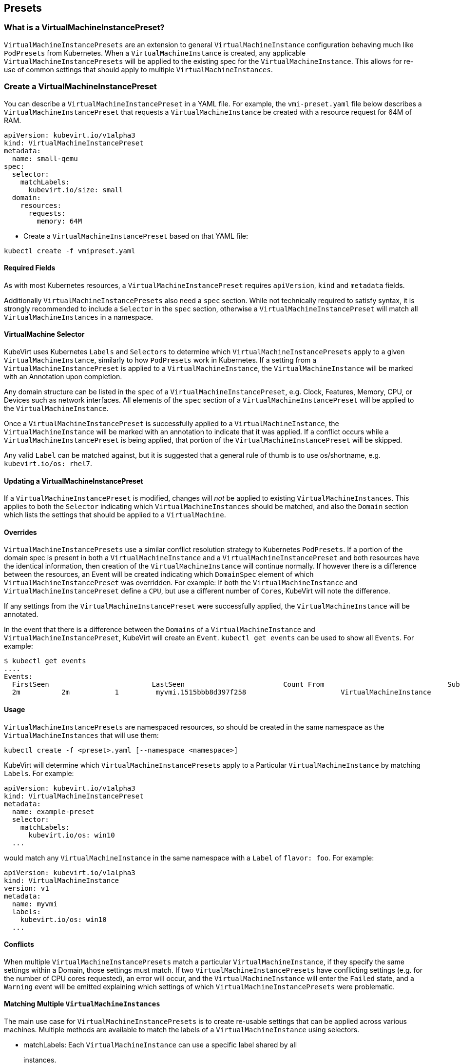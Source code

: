 Presets
-------

What is a VirtualMachineInstancePreset?
~~~~~~~~~~~~~~~~~~~~~~~~~~~~~~~~~~~~~~~

`VirtualMachineInstancePresets` are an extension to general
`VirtualMachineInstance` configuration behaving much like `PodPresets`
from Kubernetes. When a `VirtualMachineInstance` is created, any
applicable `VirtualMachineInstancePresets` will be applied to the
existing spec for the `VirtualMachineInstance`. This allows for re-use
of common settings that should apply to multiple
`VirtualMachineInstances`.

Create a VirtualMachineInstancePreset
~~~~~~~~~~~~~~~~~~~~~~~~~~~~~~~~~~~~~

You can describe a `VirtualMachineInstancePreset` in a YAML file. For
example, the `vmi-preset.yaml` file below describes a
`VirtualMachineInstancePreset` that requests a `VirtualMachineInstance`
be created with a resource request for 64M of RAM.

[source,yaml]
----
apiVersion: kubevirt.io/v1alpha3
kind: VirtualMachineInstancePreset
metadata:
  name: small-qemu
spec:
  selector:
    matchLabels:
      kubevirt.io/size: small
  domain:
    resources:
      requests:
        memory: 64M
----

* Create a `VirtualMachineInstancePreset` based on that YAML file:

[source,bash]
----
kubectl create -f vmipreset.yaml
----

Required Fields
^^^^^^^^^^^^^^^

As with most Kubernetes resources, a `VirtualMachineInstancePreset`
requires `apiVersion`, `kind` and `metadata` fields.

Additionally `VirtualMachineInstancePresets` also need a `spec` section.
While not technically required to satisfy syntax, it is strongly
recommended to include a `Selector` in the `spec` section, otherwise a
`VirtualMachineInstancePreset` will match all `VirtualMachineInstances`
in a namespace.

VirtualMachine Selector
^^^^^^^^^^^^^^^^^^^^^^^

KubeVirt uses Kubernetes `Labels` and `Selectors` to determine which
`VirtualMachineInstancePresets` apply to a given
`VirtualMachineInstance`, similarly to how `PodPresets` work in
Kubernetes. If a setting from a `VirtualMachineInstancePreset` is
applied to a `VirtualMachineInstance`, the `VirtualMachineInstance` will
be marked with an Annotation upon completion.

Any domain structure can be listed in the `spec` of a
`VirtualMachineInstancePreset`, e.g. Clock, Features, Memory, CPU, or
Devices such as network interfaces. All elements of the `spec` section
of a `VirtualMachineInstancePreset` will be applied to the
`VirtualMachineInstance`.

Once a `VirtualMachineInstancePreset` is successfully applied to a
`VirtualMachineInstance`, the `VirtualMachineInstance` will be marked
with an annotation to indicate that it was applied. If a conflict occurs
while a `VirtualMachineInstancePreset` is being applied, that portion of
the `VirtualMachineInstancePreset` will be skipped.

Any valid `Label` can be matched against, but it is suggested that a
general rule of thumb is to use os/shortname, e.g.
`kubevirt.io/os: rhel7`.

Updating a VirtualMachineInstancePreset
^^^^^^^^^^^^^^^^^^^^^^^^^^^^^^^^^^^^^^^

If a `VirtualMachineInstancePreset` is modified, changes will _not_ be
applied to existing `VirtualMachineInstances`. This applies to both the
`Selector` indicating which `VirtualMachineInstances` should be matched,
and also the `Domain` section which lists the settings that should be
applied to a `VirtualMachine`.

Overrides
^^^^^^^^^

`VirtualMachineInstancePresets` use a similar conflict resolution
strategy to Kubernetes `PodPresets`. If a portion of the domain spec is
present in both a `VirtualMachineInstance` and a
`VirtualMachineInstancePreset` and both resources have the identical
information, then creation of the `VirtualMachineInstance` will continue
normally. If however there is a difference between the resources, an
Event will be created indicating which `DomainSpec` element of which
`VirtualMachineInstancePreset` was overridden. For example: If both the
`VirtualMachineInstance` and `VirtualMachineInstancePreset` define a
`CPU`, but use a different number of `Cores`, KubeVirt will note the
difference.

If any settings from the `VirtualMachineInstancePreset` were
successfully applied, the `VirtualMachineInstance` will be annotated.

In the event that there is a difference between the `Domains` of a
`VirtualMachineInstance` and `VirtualMachineInstancePreset`, KubeVirt
will create an `Event`. `kubectl get events` can be used to show all
`Events`. For example:

[source,bash]
----
$ kubectl get events
....
Events:
  FirstSeen                         LastSeen                        Count From                              SubobjectPath                Reason    Message
  2m          2m           1         myvmi.1515bbb8d397f258                       VirtualMachineInstance                                     Warning   Conflict                  virtualmachineinstance-preset-controller   Unable to apply VirtualMachineInstancePreset 'example-preset': spec.cpu: &{6} != &{4}
----

Usage
^^^^^

`VirtualMachineInstancePresets` are namespaced resources, so should be
created in the same namespace as the `VirtualMachineInstances` that will
use them:

`kubectl create -f <preset>.yaml [--namespace <namespace>]`

KubeVirt will determine which `VirtualMachineInstancePresets` apply to a
Particular `VirtualMachineInstance` by matching `Labels`. For example:

[source,yaml]
----
apiVersion: kubevirt.io/v1alpha3
kind: VirtualMachineInstancePreset
metadata:
  name: example-preset
  selector:
    matchLabels:
      kubevirt.io/os: win10
  ...
----

would match any `VirtualMachineInstance` in the same namespace with a
`Label` of `flavor: foo`. For example:

[source,yaml]
----
apiVersion: kubevirt.io/v1alpha3
kind: VirtualMachineInstance
version: v1
metadata:
  name: myvmi
  labels:
    kubevirt.io/os: win10
  ...
----

Conflicts
^^^^^^^^^

When multiple `VirtualMachineInstancePresets` match a particular
`VirtualMachineInstance`, if they specify the same settings within a
Domain, those settings must match. If two
`VirtualMachineInstancePresets` have conflicting settings (e.g. for the
number of CPU cores requested), an error will occur, and the
`VirtualMachineInstance` will enter the `Failed` state, and a `Warning`
event will be emitted explaining which settings of which
`VirtualMachineInstancePresets` were problematic.

Matching Multiple `VirtualMachineInstances`
^^^^^^^^^^^^^^^^^^^^^^^^^^^^^^^^^^^^^^^^^^^

The main use case for `VirtualMachineInstancePresets` is to create
re-usable settings that can be applied across various machines. Multiple
methods are available to match the labels of a `VirtualMachineInstance`
using selectors.

* matchLabels: Each `VirtualMachineInstance` can use a specific label
shared by all
+
instances.
* matchExpressions: Logical operators for sets can be used to match
multiple
+
labels.

Using matchLabels, the label used in the `VirtualMachineInstancePreset`
must match one of the labels of the `VirtualMachineInstance`:

[source,yaml]
----
selector:
  matchLabels:
    kubevirt.io/memory: large
----

would match

[source,yaml]
----
metadata:
  labels:
    kubevirt.io/memory: large
    kubevirt.io/os: win10
----

or

[source,yaml]
----
metadata:
  labels:
    kubevirt.io/memory: large
    kubevirt.io/os: fedora27
----

Using matchExpressions allows for matching multiple labels of
`VirtualMachineInstances` without needing to explicity list a label.

[source,yaml]
----
selector:
  matchExpressions:
    - {key: kubevirt.io/os, operator: In, values: [fedora27, fedora26]}
----

would match both:

[source,yaml]
----
metadata:
  labels:
    kubevirt.io/os: fedora26
----

[source,yaml]
----
metadata:
  labels:
    kubevirt.io/os: fedora27
----

The Kubernetes
https://kubernetes.io/docs/concepts/overview/working-with-objects/labels/[documentation]
has a detailed explanation. Examples are provided below.

Exclusions
^^^^^^^^^^

Since `VirtualMachineInstancePresets` use `Selectors` that indicate
which `VirtualMachineInstances` their settings should apply to, there
needs to exist a mechanism by which `VirtualMachineInstances` can opt
out of `VirtualMachineInstancePresets` altogether. This is done using an
annotation:

[source,yaml]
----
kind: VirtualMachineInstance
version: v1
metadata:
  name: myvmi
  annotations:
    virtualmachineinstancepresets.admission.kubevirt.io/exclude: "true"
  ...
----

Examples
~~~~~~~~

Simple `VirtualMachineInstancePreset` Example
^^^^^^^^^^^^^^^^^^^^^^^^^^^^^^^^^^^^^^^^^^^^^

[source,yaml]
----
apiVersion: kubevirt.io/v1alpha3
kind: VirtualMachineInstancePreset
version: v1alpha3
metadata:
  name: example-preset
spec:
  selector:
    matchLabels:
      kubevirt.io/os: win10
  domain:
    features:
      acpi: {}
      apic: {}
      hyperv:
        relaxed: {}
        vapic: {}
        spinlocks:
          spinlocks: 8191
---
apiVersion: kubevirt.io/v1alpha3
kind: VirtualMachineInstance
version: v1
metadata:
  name: myvmi
  labels:
    kubevirt.io/os: win10
spec:
  domain:
    firmware:
      uuid: c8f99fc8-20f5-46c4-85e5-2b841c547cef
----

Once the `VirtualMachineInstancePreset` is applied to the
`VirtualMachineInstance`, the resulting resource would look like this:

[source,yaml]
----
apiVersion: kubevirt.io/v1alpha3
kind: VirtualMachineInstance
metadata:
  annotations:
    presets.virtualmachineinstances.kubevirt.io/presets-applied: kubevirt.io/v1alpha3
    virtualmachineinstancepreset.kubevirt.io/example-preset: kubevirt.io/v1alpha3
  labels:
    kubevirt.io/os: win10
    kubevirt.io/nodeName: master
  name: myvmi
  namespace: default
spec:
  domain:
    devices: {}
    features:
      acpi:
        enabled: true
      apic:
        enabled: true
      hyperv:
        relaxed:
          enabled: true
        spinlocks:
          enabled: true
          spinlocks: 8191
        vapic:
          enabled: true
    firmware:
      uuid: c8f99fc8-20f5-46c4-85e5-2b841c547cef
    machine:
      type: q35
    resources:
      requests:
        memory: 8Mi
----

Conflict Example
^^^^^^^^^^^^^^^^

This is an example of a merge conflict. In this case both the
`VirtualMachineInstance` and `VirtualMachineInstancePreset` request
different number of CPU’s.

[source,yaml]
----
apiVersion: kubevirt.io/v1alpha3
kind: VirtualMachineInstancePreset
version: v1alpha3
metadata:
  name: example-preset
spec:
  selector:
    matchLabels:
      kubevirt.io/flavor: default-features
  domain:
    cpu:
      cores: 4
---
apiVersion: kubevirt.io/v1alpha3
kind: VirtualMachineInstance
version: v1
metadata:
  name: myvmi
  labels:
    kubevirt.io/flavor: default-features
spec:
  domain:
    cpu:
      cores: 6
----

In this case the `VirtualMachineInstance` Spec will remain unmodified.
Use `kubectl get events` to show events.

[source,yaml]
----
apiVersion: kubevirt.io/v1alpha3
kind: VirtualMachineInstance
metadata:
  annotations:
    presets.virtualmachineinstances.kubevirt.io/presets-applied: kubevirt.io/v1alpha3
  generation: 0
  labels:
    kubevirt.io/flavor: default-features
  name: myvmi
  namespace: default
spec:
  domain:
    cpu:
      cores: 6
    devices: {}
    machine:
      type: ""
    resources: {}
status: {}
----

Calling `kubectl get events` would have a line like: 2m 2m 1
myvmi.1515bbb8d397f258 VirtualMachineInstance Warning Conflict
virtualmachineinstance-preset-controller Unable to apply
VirtualMachineInstancePreset `example-preset': spec.cpu: &\{6} != &\{4}

Matching Multiple VirtualMachineInstances Using MatchLabels
^^^^^^^^^^^^^^^^^^^^^^^^^^^^^^^^^^^^^^^^^^^^^^^^^^^^^^^^^^^

These `VirtualMachineInstances` have multiple labels, one that is unique
and one that is shared.

Note: This example breaks from the convention of using os-shortname as a
`Label` for demonstration purposes.

[source,yaml]
----
apiVersion: kubevirt.io/v1alpha3
kind: VirtualMachineInstancePreset
metadata:
  name: twelve-cores
spec:
  selector:
    matchLabels:
      kubevirt.io/cpu: dodecacore
  domain:
    cpu:
      cores: 12
---
apiVersion: kubevirt.io/v1alpha3
kind: VirtualMachineInstance
metadata:
  name: windows-10
  labels:
    kubevirt.io/os: win10
    kubevirt.io/cpu: dodecacore
spec:
---
apiVersion: kubevirt.io/v1alpha3
kind: VirtualMachineInstance
metadata:
  name: windows-7
  labels:
    kubevirt.io/os: win7
    kubevirt.io/cpu: dodecacore
spec:
  terminationGracePeriodSeconds: 0
----

Adding this `VirtualMachineInstancePreset` and these
`VirtualMachineInstances` will result in:

[source,yaml]
----
apiVersion: kubevirt.io/v1alpha3
kind: VirtualMachineInstance
metadata:
  annotations:
    presets.virtualmachineinstances.kubevirt.io/presets-applied: kubevirt.io/v1alpha3
    virtualmachineinstancepreset.kubevirt.io/twelve-cores: kubevirt.io/v1alpha3
  labels:
    kubevirt.io/cpu: dodecacore
    kubevirt.io/os: win10
  name: windows-10
spec:
  domain:
    cpu:
      cores: 12
    devices: {}
    resources:
      requests:
        memory: 4Gi
---
apiVersion: kubevirt.io/v1alpha3
kind: VirtualMachineInstance
metadata:
  annotations:
    presets.virtualmachineinstances.kubevirt.io/presets-applied: kubevirt.io/v1alpha3
    virtualmachineinstancepreset.kubevirt.io/twelve-cores: kubevirt.io/v1alpha3
  labels:
    kubevirt.io/cpu: dodecacore
    kubevirt.io/os: win7
  name: windows-7
spec:
  domain:
    cpu:
      cores: 12
    devices: {}
    resources:
      requests:
        memory: 4Gi
  terminationGracePeriodSeconds: 0
----

Matching Multiple VirtualMachineInstances Using MatchExpressions
^^^^^^^^^^^^^^^^^^^^^^^^^^^^^^^^^^^^^^^^^^^^^^^^^^^^^^^^^^^^^^^^

This `VirtualMachineInstancePreset` has a matchExpression that will
match two labels: `kubevirt.io/os: win10` and `kubevirt.io/os: win7`.

[source,yaml]
----
apiVersion: kubevirt.io/v1alpha3
kind: VirtualMachineInstancePreset
metadata:
  name: windows-vmis
spec:
  selector:
    matchExpressions:
      - {key: kubevirt.io/os, operator: In, values: [win10, win7]}
  domain:
    resources:
      requests:
        memory: 128M
---
apiVersion: kubevirt.io/v1alpha3
kind: VirtualMachineInstance
metadata:
  name: smallvmi
  labels:
    kubevirt.io/os: win10
spec:
  terminationGracePeriodSeconds: 60
---
apiVersion: kubevirt.io/v1alpha3
kind: VirtualMachineInstance
metadata:
  name: largevmi
  labels:
    kubevirt.io/os: win7
spec:
  terminationGracePeriodSeconds: 120
----

Applying the preset to both VM’s will result in:

[source,yaml]
----
apiVersion: v1
items:
- apiVersion: kubevirt.io/v1alpha3
  kind: VirtualMachineInstance
  metadata:
    annotations:
      presets.virtualmachineinstances.kubevirt.io/presets-applied: kubevirt.io/v1alpha3
      virtualmachineinstancepreset.kubevirt.io/windows-vmis: kubevirt.io/v1alpha3
    labels:
      kubevirt.io/os: win7
    name: largevmi
  spec:
    domain:
      resources:
        requests:
          memory: 128M
    terminationGracePeriodSeconds: 120
- apiVersion: kubevirt.io/v1alpha3
  kind: VirtualMachineInstance
  metadata:
    annotations:
      presets.virtualmachineinstances.kubevirt.io/presets-applied: kubevirt.io/v1alpha3
      virtualmachineinstancepreset.kubevirt.io/windows-vmis: kubevirt.io/v1alpha3
    labels:
      kubevirt.io/os: win10
    name: smallvmi
  spec:
    domain:
      resources:
        requests:
          memory: 128M
    terminationGracePeriodSeconds: 60
----
